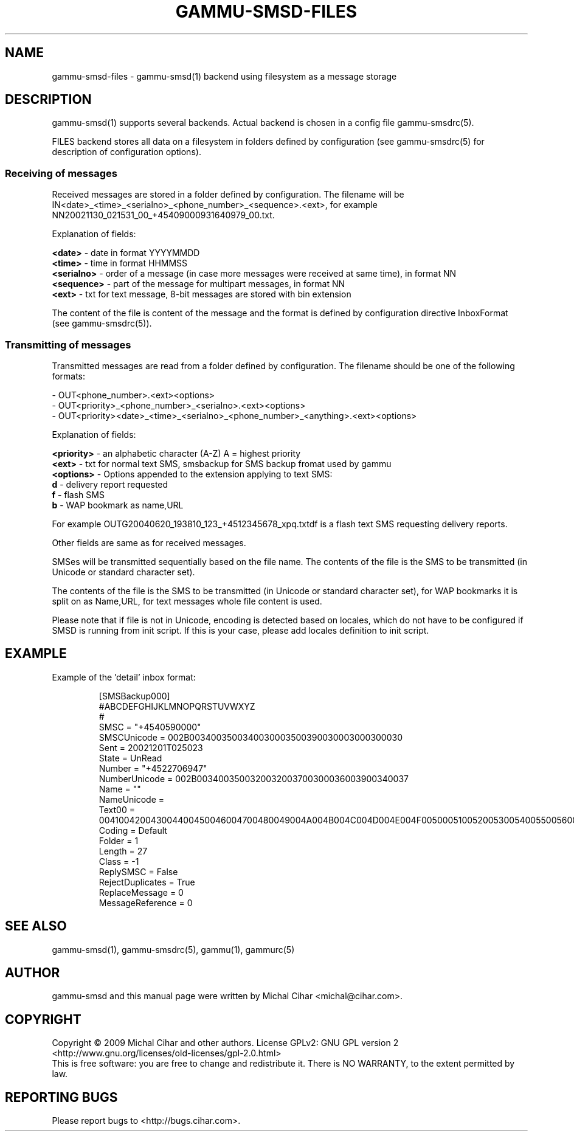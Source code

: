 .TH GAMMU-SMSD-FILES 7 "January  8, 2009" "Gammu 1.23.0" "Gammu Documentation"
.SH NAME

gammu\-smsd\-files - gammu\-smsd(1) backend using filesystem as a message storage

.SH DESCRIPTION
gammu\-smsd(1) supports several backends. Actual backend is chosen in
a config file gammu\-smsdrc(5).

FILES backend stores all data on a filesystem in folders defined by
configuration (see gammu\-smsdrc(5) for description of configuration options).

.SS Receiving of messages

Received messages are stored in a folder defined by configuration. The
filename will be IN<date>_<time>_<serialno>_<phone_number>_<sequence>.<ext>,
for example NN20021130_021531_00_+45409000931640979_00.txt.

Explanation of fields:

\fB<date>\fR - date in format YYYYMMDD
.br
\fB<time>\fR - time in format HHMMSS
.br
\fB<serialno>\fR - order of a message (in case more messages were received at
same time), in format NN
.br
\fB<sequence>\fR - part of the message for multipart messages, in format NN
.br
\fB<ext>\fR - txt for text message, 8-bit messages are stored with bin
extension

The content of the file is content of the message and the format is defined by
configuration directive InboxFormat (see gammu-smsdrc(5)).

.SS Transmitting of messages

Transmitted messages are read from a folder defined by configuration. The
filename should be one of the following formats:

- OUT<phone_number>.<ext><options>
.br
- OUT<priority>_<phone_number>_<serialno>.<ext><options>
.br
- OUT<priority><date>_<time>_<serialno>_<phone_number>_<anything>.<ext><options>

Explanation of fields:

\fB<priority>\fR - an alphabetic character (A-Z) A = highest priority
.br
\fB<ext>\fR - txt for normal text SMS, smsbackup for SMS backup fromat used by gammu
.br
\fB<options>\fR - Options appended to the extension applying to text SMS:
 \fBd\fR - delivery report requested
 \fBf\fR - flash SMS
 \fBb\fR - WAP bookmark as name,URL

For example OUTG20040620_193810_123_+4512345678_xpq.txtdf is a flash text SMS
requesting delivery reports.

Other fields are same as for received messages.

SMSes will be transmitted sequentially based on the file name. The contents of
the file is the SMS to be transmitted (in Unicode or standard character set).

The contents of the file is the SMS to be transmitted (in Unicode or standard
character set), for WAP bookmarks it is split on as Name,URL, for text
messages whole file content is used. 

Please note that if file is not in Unicode, encoding is detected based on
locales, which do not have to be configured if SMSD is running from init
script. If this is your case, please add locales definition to init script.

.SH EXAMPLE

Example of the 'detail' inbox format:

.RS
.sp
.nf
.ne 7
[SMSBackup000]
#ABCDEFGHIJKLMNOPQRSTUVWXYZ
#
SMSC = "+4540590000"
SMSCUnicode = 002B0034003500340030003500390030003000300030
Sent = 20021201T025023
State = UnRead
Number = "+4522706947"
NumberUnicode = 002B0034003500320032003700300036003900340037
Name = ""
NameUnicode =
Text00 = 004100420043004400450046004700480049004A004B004C004D004E004F0050005100520053005400550056005700580059005A000A
Coding = Default
Folder = 1
Length = 27
Class = \-1
ReplySMSC = False
RejectDuplicates = True
ReplaceMessage = 0
MessageReference = 0
.fi
.sp
.RE
.PP

.SH SEE ALSO
gammu\-smsd(1), gammu\-smsdrc(5), gammu(1), gammurc(5)
.SH AUTHOR
gammu\-smsd and this manual page were written by Michal Cihar <michal@cihar.com>.
.SH COPYRIGHT
Copyright \(co 2009 Michal Cihar and other authors.
License GPLv2: GNU GPL version 2 <http://www.gnu.org/licenses/old\-licenses/gpl\-2.0.html>
.br
This is free software: you are free to change and redistribute it.
There is NO WARRANTY, to the extent permitted by law.
.SH REPORTING BUGS
Please report bugs to <http://bugs.cihar.com>.
